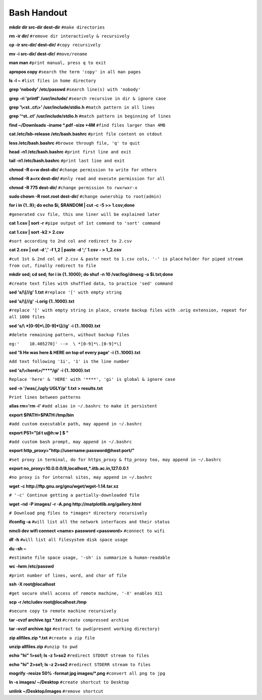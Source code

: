    
Bash Handout
------------

.. L1

**mkdir dir src-dir dest-dir** ``#make directories``

.. L2

**rm -ir dir/**   ``#remove dir interactively & recursively``
 
.. L3

**cp -ir src-dir/ dest-dir/**  ``#copy recursively``

.. L4

**mv -i src-dir/ dest-dir/**  ``#move/rename``

.. L5

**man man** ``#print manual, press q to exit``

.. L6

**apropos copy** ``#search the term 'copy' in all man pages``

.. L7

**ls -l ~** ``#list files in home directory``

.. L8

**grep 'nobody' /etc/passwd** ``#search line(s) with 'nobody'``

.. L9

**grep -ri 'printf' /usr/include/** ``#search recursive in dir & ignore case``

.. L10

**grep '\\<st..ct\\>' /usr/include/stdio.h** ``#match pattern in all lines``

.. L11

**grep '^st..ct' /usr/include/stdio.h** ``#match pattern in beginning of lines``

.. L12

**find ~/Downloads -iname *.pdf -size +4M** ``#find files larger than 4MB``

.. L13

**cat /etc/lsb-release /etc/bash.bashrc** ``#print file content on stdout``

.. L14

**less /etc/bash.bashrc** ``#browse through file, 'q' to quit``

.. L15

**head -n1 /etc/bash.bashrc** ``#print first line and exit``

.. L16

**tail -n1 /etc/bash.bashrc** ``#print last line and exit``

.. L17

**chmod -R o+w dest-dir/** ``#change permission to write for others``

.. L18

**chmod -R a=rx dest-dir/** ``#only read and execute permission for all``

.. L19

**chmod -R 775 dest-dir/** ``#change permission to rwxrwxr-x``

.. L20

**sudo chown -R root.root dest-dir/** ``#change ownership to root(admin)`` 

.. L21

**for i in {1..9}; do echo $i, $RANDOM | cut -c -5 >> 1.csv;done**

``#generated csv file, this one liner will be explained later``

.. L22

**cat 1.csv | sort -r** ``#pipe output of 1st command to 'sort' command``

.. L23

**cat 1.csv | sort -k2 > 2.csv** 

``#sort according to 2nd col and redirect to 2.csv``

.. L24

**cat 2.csv | cut -d ',' -f 1,2 | paste -d ';' 1.csv - > 1_2.csv**

``#cut 1st & 2nd col of 2.csv & paste next to 1.csv cols, '-' is place``
``holder for piped stream from cut, finally redirect to file``

.. L25

**mkdir sed; cd sed;**
**for i in {1..1000}; do shuf -n 10 /var/log/dmesg -o $i.txt;done**

``#create text files with shuffled data, to practice 'sed' command``

.. L26

**sed 's/\\[//g' 1.txt**  ``#replace '[' with empty string``

.. L27

**sed 's/\\[//g' -i.orig {1..1000}.txt** 

``#replace '[' with empty string in place, create backup files with .orig
extension, repeat for all 1000 files``

.. L28

**sed 's/\\ *[0-9]*\\.[0-9]*\\]//g' -i {1..1000}.txt**

``#delete remaining pattern, without backup files``

``eg:'    10.405270]' -->  \ *[0-9]*\.[0-9]*\]``

.. L29

**sed '1i He was here & HERE on top of every page' -i {1..1000}.txt**

``Add text following '1i', '1' is the line number``

.. L30

**sed 's/\\<here\\>/\*\*\*\*/gi' -i {1..1000}.txt**

``Replace 'here' & 'HERE' with '****', 'gi' is global & ignore case``

.. L46

**sed -n '/was/,/ugly UGLY/p' 1.txt > results.txt**

``Print lines between patterns``

.. L31

**alias rm='rm -i'** ``#add alias in ~/.bashrc to make it persistent``

.. L32

**export $PATH=$PATH:/tmp/bin** 

``#add custom executable path, may append in ~/.bashrc``

.. L33

**export PS1="[\d \t \u@\h:\w ] $ "**

``#add custom bash prompt, may append in ~/.bashrc``

.. L34

**export http_proxy="http://username:password@host:port/"**

``#set proxy in terminal, do for https_proxy & ftp_proxy too, may append
in ~/.bashrc``

.. L35

**export no_proxy=10.0.0.0/8,localhost,*.iitb.ac.in,127.0.0.1**

``#no proxy is for internal sites, may append in ~/.bashrc``

.. L36

**wget -c http://ftp.gnu.org/gnu/wget/wget-1.14.tar.xz**

``# '-c' Continue getting a partially-downloaded file``

.. L37

**wget -nd -P images/ -r -A.png http://matplotlib.org/gallery.html**

``# Download png files to *images* directory recursively``

.. L38

**ifconfig -a** ``#will list all the network interfaces and their status``

.. L45

**nmcli dev wifi connect <name> password <password>** ``#connect to wifi``

.. L39

**df -h**  ``#will list all filesystem disk space usage``

.. L40

**du -sh ~** 

``#estimate file space usage, '-sh' is summarize & human-readable``

.. L41

**wc -lwm /etc/passwd**

``#print number of lines, word, and char of file``

.. L42

**ssh -X root@localhost**

``#get secure shell access of remote machine, '-X' enables X11``

.. L43

**scp -r /etc/udev root@localhost:/tmp**

``#secure copy to remote machine recursively``

.. L44

**tar -cvzf archive.tgz *.txt** ``#create compressed archive``

.. R1

**tar -xvzf archive.tgz** ``#extract to pwd(present working directory)``

.. R2

**zip allfiles.zip *.txt** ``#create a zip file``

.. R3

**unzip allfiles.zip** ``#unzip to pwd``

.. R4

**echo "hi" 1>so1; ls -z 1>so2** ``#redirect STDOUT stream to files``

.. R5

**echo "hi" 2>se1; ls -z 2>se2** ``#redirect STDERR stream to files``

.. R6

**mogrify -resize 50% -format jpg images/*.png** ``#convert all png to jpg``

.. R7

**ln -s images/ ~/Desktop** ``#create shortcut to Desktop``

.. R8

**unlink ~/Desktop/images** ``#remove shortcut``
















